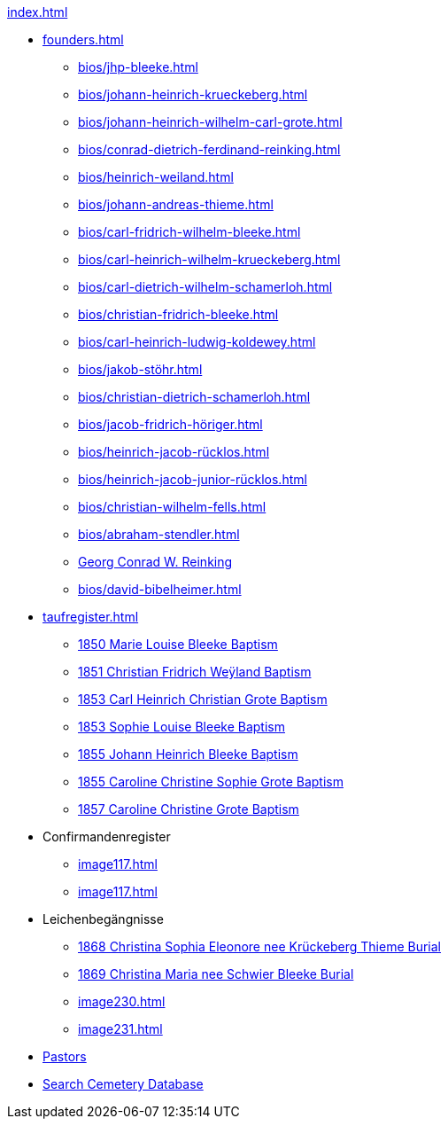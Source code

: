 .xref:index.adoc[]
* xref:founders.adoc[]
** xref:bios/jhp-bleeke.adoc[]
** xref:bios/johann-heinrich-krueckeberg.adoc[]
** xref:bios/johann-heinrich-wilhelm-carl-grote.adoc[]
** xref:bios/conrad-dietrich-ferdinand-reinking.adoc[]
** xref:bios/heinrich-weiland.adoc[]
** xref:bios/johann-andreas-thieme.adoc[]
** xref:bios/carl-fridrich-wilhelm-bleeke.adoc[]
** xref:bios/carl-heinrich-wilhelm-krueckeberg.adoc[]
** xref:bios/carl-dietrich-wilhelm-schamerloh.adoc[]
** xref:bios/christian-fridrich-bleeke.adoc[]
** xref:bios/carl-heinrich-ludwig-koldewey.adoc[]
** xref:bios/jakob-stöhr.adoc[]
** xref:bios/christian-dietrich-schamerloh.adoc[]
** xref:bios/jacob-fridrich-höriger.adoc[]
** xref:bios/heinrich-jacob-rücklos.adoc[]
** xref:bios/heinrich-jacob-junior-rücklos.adoc[]
** xref:bios/christian-wilhelm-fells.adoc[]
** xref:bios/abraham-stendler.adoc[]
** xref:bios/georg-conrad-wilhelm-reinking.adoc[Georg Conrad W. Reinking]
** xref:bios/david-bibelheimer.adoc[]
* xref:taufregister.adoc[]
** xref:image46.adoc[1850 Marie Louise Bleeke Baptism]
** xref:image46.adoc[1851 Christian Fridrich Weÿland Baptism]
** xref:image46.adoc[1853 Carl Heinrich Christian Grote Baptism]
** xref:image46.adoc[1853 Sophie Louise Bleeke Baptism]
** xref:image47.adoc[1855 Johann Heinrich Bleeke Baptism]
** xref:image47.adoc[1855 Caroline Christine Sophie Grote Baptism]
** xref:image47.adoc[1857 Caroline Christine Grote Baptism]
* Confirmandenregister
** xref:image117.adoc[]
** xref:image117.adoc[]
* Leichenbegängnisse
** xref:image229.adoc[1868 Christina Sophia Eleonore nee Krückeberg Thieme Burial]
** xref:image229.adoc[1869 Christina Maria nee Schwier Bleeke Burial]
** xref:image230.adoc[]
** xref:image231.adoc[]
* xref:bios/pastors-at-immanuel.adoc[Pastors]
* link:https://www.genealogycenter.info/search_adamsimmanuel.php[Search Cemetery Database]
